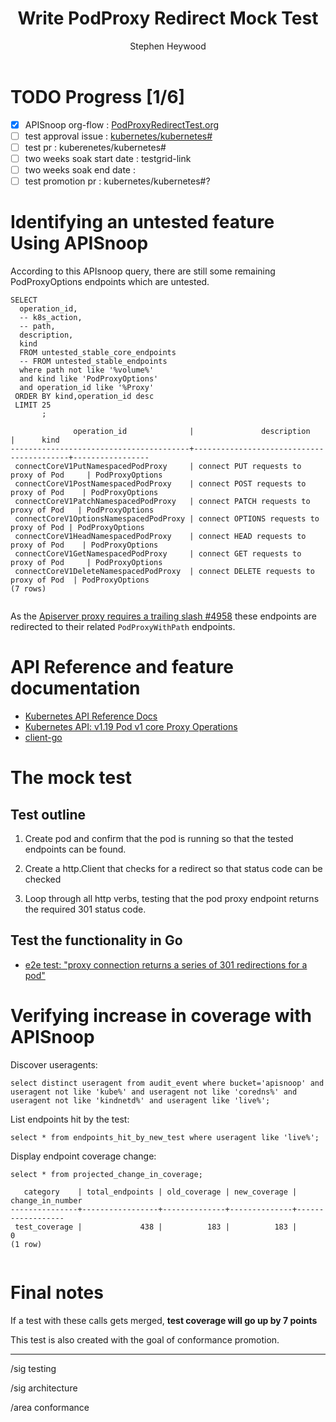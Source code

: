 # -*- ii: apisnoop; -*-
#+TITLE: Write PodProxy Redirect Mock Test
#+AUTHOR: Stephen Heywood
#+TODO: TODO(t) NEXT(n) IN-PROGRESS(i) BLOCKED(b) | DONE(d)
#+OPTIONS: toc:nil tags:nil todo:nil
#+EXPORT_SELECT_TAGS: export

* TODO Progress [1/6]                                                :export:
- [X] APISnoop org-flow : [[https://github.com/cncf/apisnoop/blob/master/tickets/k8s/PodProxyRedirectTest.org][PodProxyRedirectTest.org]]
- [ ] test approval issue : [[https://github.com/kubernetes/kubernetes/issues/][kubernetes/kubernetes#]]
- [ ] test pr : kuberenetes/kubernetes#
- [ ] two weeks soak start date : testgrid-link
- [ ] two weeks soak end date :
- [ ] test promotion pr : kubernetes/kubernetes#?
* Identifying an untested feature Using APISnoop                     :export:

According to this APIsnoop query, there are still some remaining PodProxyOptions endpoints which are untested.

  #+NAME: untested_stable_core_endpoints
  #+begin_src sql-mode :eval never-export :exports both :session none :product postgres
    SELECT
      operation_id,
      -- k8s_action,
      -- path,
      description,
      kind
      FROM untested_stable_core_endpoints
      -- FROM untested_stable_endpoints
      where path not like '%volume%'
      and kind like 'PodProxyOptions'
      and operation_id like '%Proxy'
     ORDER BY kind,operation_id desc
     LIMIT 25
           ;
  #+end_src

  #+RESULTS: untested_stable_core_endpoints
  #+begin_SRC example
                operation_id              |               description                |      kind
  ----------------------------------------+------------------------------------------+-----------------
   connectCoreV1PutNamespacedPodProxy     | connect PUT requests to proxy of Pod     | PodProxyOptions
   connectCoreV1PostNamespacedPodProxy    | connect POST requests to proxy of Pod    | PodProxyOptions
   connectCoreV1PatchNamespacedPodProxy   | connect PATCH requests to proxy of Pod   | PodProxyOptions
   connectCoreV1OptionsNamespacedPodProxy | connect OPTIONS requests to proxy of Pod | PodProxyOptions
   connectCoreV1HeadNamespacedPodProxy    | connect HEAD requests to proxy of Pod    | PodProxyOptions
   connectCoreV1GetNamespacedPodProxy     | connect GET requests to proxy of Pod     | PodProxyOptions
   connectCoreV1DeleteNamespacedPodProxy  | connect DELETE requests to proxy of Pod  | PodProxyOptions
  (7 rows)

  #+end_SRC


As the [[https://github.com/kubernetes/kubernetes/issues/4958][Apiserver proxy requires a trailing slash #4958]] these endpoints are redirected to their related =PodProxyWithPath= endpoints.

* API Reference and feature documentation                            :export:
- [[https://kubernetes.io/docs/reference/kubernetes-api/][Kubernetes API Reference Docs]]
- [[https://kubernetes.io/docs/reference/generated/kubernetes-api/v1.19/#-strong-proxy-operations-pod-v1-core-strong-][Kubernetes API: v1.19 Pod v1 core Proxy Operations]]
- [[https://github.com/kubernetes/client-go/blob/master/kubernetes/typed][client-go]]

* The mock test                                                      :export:
** Test outline
1. Create pod and confirm that the pod is running so that the tested endpoints can be found.

2. Create a http.Client that checks for a redirect so that status code can be checked

3. Loop through all http verbs, testing that the pod proxy endpoint returns the required 301 status code.

** Test the functionality in Go

- [[https://github.com/ii/kubernetes/blob/proxy-301-redirect/test/e2e/network/proxy.go#L266-L358][e2e test: "proxy connection returns a series of 301 redirections for a pod"]]

* Verifying increase in coverage with APISnoop                       :export:
Discover useragents:
  #+begin_src sql-mode :eval never-export :exports both :session none
    select distinct useragent from audit_event where bucket='apisnoop' and useragent not like 'kube%' and useragent not like 'coredns%' and useragent not like 'kindnetd%' and useragent like 'live%';
  #+end_src

List endpoints hit by the test:
#+begin_src sql-mode :exports both :session none
select * from endpoints_hit_by_new_test where useragent like 'live%';
#+end_src

Display endpoint coverage change:
  #+begin_src sql-mode :eval never-export :exports both :session none
    select * from projected_change_in_coverage;
  #+end_src

  #+RESULTS:
  #+begin_SRC example
     category    | total_endpoints | old_coverage | new_coverage | change_in_number
  ---------------+-----------------+--------------+--------------+------------------
   test_coverage |             438 |          183 |          183 |                0
  (1 row)

  #+end_SRC

* Convert to Ginkgo Test
** Ginkgo Test
  :PROPERTIES:
  :ID:       gt001z4ch1sc00l
  :END:
* Final notes                                                        :export:
If a test with these calls gets merged, **test coverage will go up by 7 points**

This test is also created with the goal of conformance promotion.

-----
/sig testing

/sig architecture

/area conformance
